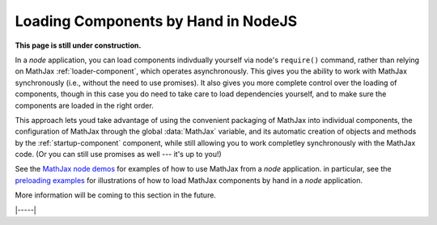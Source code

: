.. _node-preload:

####################################
Loading Components by Hand in NodeJS
####################################

**This page is still under construction.**

In a `node` application, you can load components indivdually yourself
via node's ``require()`` command, rather than relying on MathJax
:ref:`loader-component`, which operates asynchronously.  This gives
you the ability to work with MathJax synchronously (i.e., without the
need to use promises).  It also gives you more complete control over
the loading of components, though in this case you do need to take
care to load dependencies yourself, and to make sure the components
are loaded in the right order.

This approach lets youd take advantage of using the convenient
packaging of MathJax into individual components, the configuration of
MathJax through the global :data:`MathJax` variable, and its automatic
creation of objects and methods by the :ref:`startup-component`
component, while still allowing you to work completley synchronously
with the MathJax code.  (Or you can still use promises as well ---
it's up to you!)

See the `MathJax node demos
<https://github.com/mathjax/mj3-demos-node#mj3-demos-node>`__ for
examples of how to use MathJax from a `node` application.  in
particular, see the `preloading examples
<https://github.com/mathjax/mj3-demos-node/tree/master/preload#preloaded-component-examples>`__
for illustrations of how to load MathJax components by hand in a
`node` application.
  
More information will be coming to this section in the future.

|-----|
